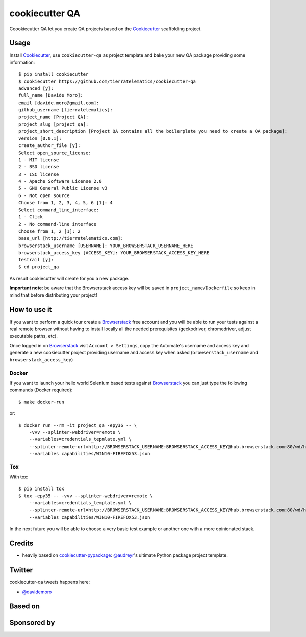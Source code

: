 ===============
cookiecutter QA
===============

.. image:: https://travis-ci.org/tierratelematics/cookiecutter-qa.svg?branch=master
       :target: https://travis-ci.org/tierratelematics/cookiecutter-qa

.. image:: https://pyup.io/repos/github/tierratelematics/cookiecutter-qa/shield.svg
       :target: https://pyup.io/repos/github/tierratelematics/cookiecutter-qa/
       :alt: Updates

.. image:: https://pyup.io/repos/github/tierratelematics/cookiecutter-qa/python-3-shield.svg
       :target: https://pyup.io/repos/github/tierratelematics/cookiecutter-qa/
       :alt: Python 3

.. image:: https://readthedocs.org/projects/cookiecutter-qa/badge/?version=latest
       :target: http://cookiecutter-qa.readthedocs.io

.. image:: https://www.browserstack.com/automate/badge.svg?badge_key=cUZrc0xQdENBOTAyNnU0Zy9RZ3oxMUovalh0UTZ6VFpWT2J0RkxkUW5Rcz0tLWpJL2lkcEptbHdmSEN4WEZ0RGZ1dmc9PQ==--0a9b15d748993f1a0079f3256baa9e8348457ca4
       :target: https://www.browserstack.com/automate/public-build/cUZrc0xQdENBOTAyNnU0Zy9RZ3oxMUovalh0UTZ6VFpWT2J0RkxkUW5Rcz0tLWpJL2lkcEptbHdmSEN4WEZ0RGZ1dmc9PQ==--0a9b15d748993f1a0079f3256baa9e8348457ca4

Coookiecutter QA let you create QA projects based on the Cookiecutter_ scaffolding project.

Usage
=====

Install Cookiecutter_, use ``cookiecutter-qa`` as project template
and bake your new QA package providing some information::

    $ pip install cookiecutter
    $ cookiecutter https://github.com/tierratelematics/cookiecutter-qa
    advanced [y]:
    full_name [Davide Moro]: 
    email [davide.moro@gmail.com]: 
    github_username [tierratelematics]: 
    project_name [Project QA]: 
    project_slug [project_qa]: 
    project_short_description [Project QA contains all the boilerplate you need to create a QA package]: 
    version [0.0.1]: 
    create_author_file [y]: 
    Select open_source_license:
    1 - MIT license
    2 - BSD license
    3 - ISC license
    4 - Apache Software License 2.0
    5 - GNU General Public License v3
    6 - Not open source
    Choose from 1, 2, 3, 4, 5, 6 [1]: 4
    Select command_line_interface:
    1 - Click
    2 - No command-line interface
    Choose from 1, 2 [1]: 2
    base_url [http://tierratelematics.com]: 
    browserstack_username [USERNAME]: YOUR_BROWSERSTACK_USERNAME_HERE
    browserstack_access_key [ACCESS_KEY]: YOUR_BROWSERSTACK_ACCESS_KEY_HERE
    testrail [y]:
    $ cd project_qa

As result cookiecutter will create for you a new package.

**Important note**: be aware that the Browserstack access key will be saved in ``project_name/Dockerfile``
so keep in mind that before distributing your project!


How to use it
=============


If you want to perform a quick tour create a Browserstack_ free account and you will be able to
run your tests against a real remote browser without having to install locally all the needed
prerequisites (geckodriver, chromedriver, adjust executable paths, etc).

Once logged in on Browserstack_ visit ``Account > Settings``, copy the Automate's username and access key
and generate a new cookiecutter project providing username and access key when asked (``browserstack_username``
and ``browserstack_access_key``)

Docker
------

If you want to launch your hello world Selenium based tests against Browserstack_ you can just
type the following commands (Docker required)::

    $ make docker-run

or::

    $ docker run --rm -it project_qa -epy36 -- \
        -vvv --splinter-webdriver=remote \
        --variables=credentials_tepmlate.yml \
        --splinter-remote-url=http://BROWSERSTACK_USERNAME:BROWSERSTACK_ACCESS_KEY@hub.browserstack.com:80/wd/hub \
        --variables capabilities/WIN10-FIREFOX53.json

Tox
---

With tox::

    $ pip install tox
    $ tox -epy35 -- -vvv --splinter-webdriver=remote \
        --variables=credentials_template.yml \
        --splinter-remote-url=http://BROWSERSTACK_USERNAME:BROWSERSTACK_ACCESS_KEY@hub.browserstack.com:80/wd/hub \
        --variables capabilities/WIN10-FIREFOX53.json


In the next future you will be able to choose a very basic test example or another one with a
more opinionated stack.


Credits
=======

* heavily based on `cookiecutter-pypackage`_: `@audreyr`_'s ultimate Python package project
  template.

Twitter
=======

cookiecutter-qa tweets happens here:

* `@davidemoro`_


Based on
========

.. image:: https://raw.github.com/audreyr/cookiecutter/3ac078356adf5a1a72042dfe72ebfa4a9cd5ef38/logo/cookiecutter_medium.png

Sponsored by
============

.. image:: http://cookiecutter-qa.readthedocs.io/en/latest/_static/browserstack.svg
     :target: https://www.browserstack.com
     :alt: Browserstack

.. _tierra_qa: https://github.com/tierratelematics/tierra_qa
.. _Cookiecutter: https://github.com/audreyr/cookiecutter
.. _Browserstack: https://www.browserstack.com
.. _`@audreyr`: https://github.com/audreyr
.. _`cookiecutter-pypackage`: https://github.com/audreyr/cookiecutter-pypackage
.. _`@davidemoro`: https://twitter.com/davidemoro
